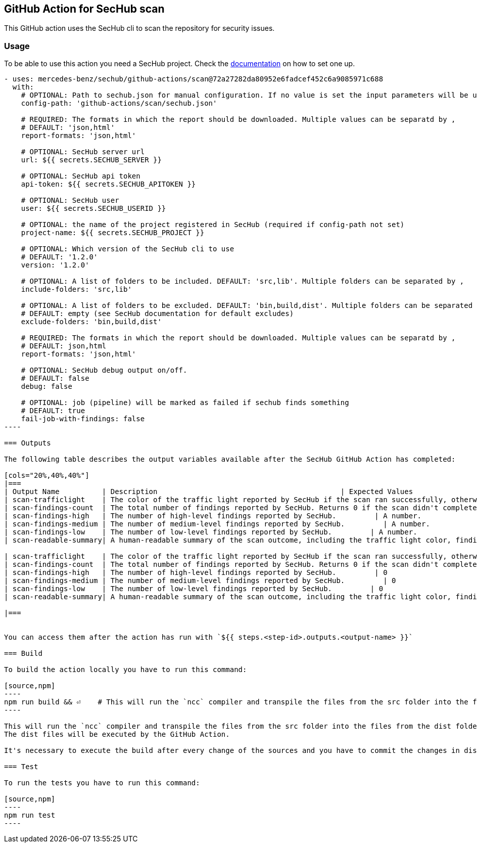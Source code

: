 // SPDX-License-Identifier: MIT

== GitHub Action for SecHub scan

This GitHub action uses the SecHub cli to scan the repository for security issues.


=== Usage

To be able to use this action you need a SecHub project. Check the https://mercedes-benz.github.io/sechub/[documentation] on how to set one up.

```yaml

- uses: mercedes-benz/sechub/github-actions/scan@72a27282da80952e6fadcef452c6a9085971c688
  with:
    # OPTIONAL: Path to sechub.json for manual configuration. If no value is set the input parameters will be used to create it for the scan.'
    config-path: 'github-actions/scan/sechub.json'
    
    # REQUIRED: The formats in which the report should be downloaded. Multiple values can be separatd by ,
    # DEFAULT: 'json,html'
    report-formats: 'json,html'

    # OPTIONAL: SecHub server url
    url: ${{ secrets.SECHUB_SERVER }}

    # OPTIONAL: SecHub api token
    api-token: ${{ secrets.SECHUB_APITOKEN }}

    # OPTIONAL: SecHub user
    user: ${{ secrets.SECHUB_USERID }}

    # OPTIONAL: the name of the project registered in SecHub (required if config-path not set)
    project-name: ${{ secrets.SECHUB_PROJECT }}

    # OPTIONAL: Which version of the SecHub cli to use
    # DEFAULT: '1.2.0'
    version: '1.2.0'

    # OPTIONAL: A list of folders to be included. DEFAULT: 'src,lib'. Multiple folders can be separated by ,
    include-folders: 'src,lib'

    # OPTIONAL: A list of folders to be excluded. DEFAULT: 'bin,build,dist'. Multiple folders can be separated by ,
    # DEFAULT: empty (see SecHub documentation for default excludes)
    exclude-folders: 'bin,build,dist'

    # REQUIRED: The formats in which the report should be downloaded. Multiple values can be separatd by ,
    # DEFAULT: json,html
    report-formats: 'json,html'

    # OPTIONAL: SecHub debug output on/off.
    # DEFAULT: false
    debug: false

    # OPTIONAL: job (pipeline) will be marked as failed if sechub finds something
    # DEFAULT: true
    fail-job-with-findings: false
----

=== Outputs

The following table describes the output variables available after the SecHub GitHub Action has completed:

[cols="20%,40%,40%"]
|===
| Output Name          | Description                                           | Expected Values
| scan-trafficlight    | The color of the traffic light reported by SecHub if the scan ran successfully, otherwise `FAILED`. | One of `GREEN`, `YELLOW`, `RED`, or `FAILED`.
| scan-findings-count  | The total number of findings reported by SecHub. Returns 0 if the scan didn't complete.         | A number.
| scan-findings-high   | The number of high-level findings reported by SecHub.         | A number.
| scan-findings-medium | The number of medium-level findings reported by SecHub.         | A number.
| scan-findings-low    | The number of low-level findings reported by SecHub.         | A number.
| scan-readable-summary| A human-readable summary of the scan outcome, including the traffic light color, findings count, and their distribution.         | A string.

| scan-trafficlight    | The color of the traffic light reported by SecHub if the scan ran successfully, otherwise `FAILURE`. | One of `GREEN`, `YELLOW`, `RED`, or `FAILURE`.
| scan-findings-count  | The total number of findings reported by SecHub. Returns 0 if the scan didn't complete.         | 0
| scan-findings-high   | The number of high-level findings reported by SecHub.         | 0
| scan-findings-medium | The number of medium-level findings reported by SecHub.         | 0
| scan-findings-low    | The number of low-level findings reported by SecHub.         | 0
| scan-readable-summary| A human-readable summary of the scan outcome, including the traffic light color, findings count, and their distribution.         | For example, `SecHub scan could not be executed` if an error occurred. Otherwise, i.e. `SecHub reported traffic light color YELLOW with 15 findings, categorized as follows: MEDIUM (8), LOW (7)`

|===


You can access them after the action has run with `${{ steps.<step-id>.outputs.<output-name> }}`

=== Build

To build the action locally you have to run this command:

[source,npm]
----
npm run build && ⏎    # This will run the `ncc` compiler and transpile the files from the src folder into the files from the dist folder. The dist files will be executed by the GitHub Action.
----

This will run the `ncc` compiler and transpile the files from the src folder into the files from the dist folder.
The dist files will be executed by the GitHub Action.

It's necessary to execute the build after every change of the sources and you have to commit the changes in dist to git.

=== Test

To run the tests you have to run this command:

[source,npm]
----
npm run test
----
